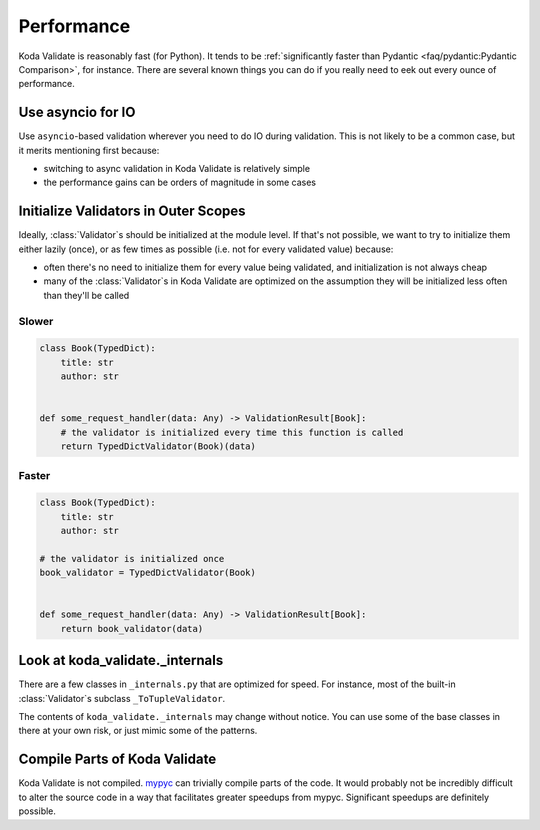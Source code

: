 Performance
===========

.. module:: koda_validate

Koda Validate is reasonably fast (for Python). It tends to be :ref:`significantly faster
than Pydantic <faq/pydantic:Pydantic Comparison>`, for instance. There are several known
things you can do if you really need to eek out every ounce of performance.

Use asyncio for IO
------------------
Use ``asyncio``-based validation wherever you need to do IO during validation. This is not likely to be a common case,
but it merits mentioning first because:

- switching to async validation in Koda Validate is relatively simple
- the performance gains can be orders of magnitude in some cases

Initialize Validators in Outer Scopes
------------------------------------------------------------------------

Ideally, :class:`Validator`\s should be initialized at the module level. If that's not possible, we want to try to initialize them
either lazily (once), or as few times as possible (i.e. not for every validated value) because:

- often there's no need to initialize them for every value being validated, and initialization is not always cheap
- many of the :class:`Validator`\s in Koda Validate are optimized on the assumption they will be initialized less often than they'll be called

Slower
^^^^^^

.. code-block:: python

    class Book(TypedDict):
        title: str
        author: str


    def some_request_handler(data: Any) -> ValidationResult[Book]:
        # the validator is initialized every time this function is called
        return TypedDictValidator(Book)(data)

Faster
^^^^^^

.. code-block:: python

    class Book(TypedDict):
        title: str
        author: str

    # the validator is initialized once
    book_validator = TypedDictValidator(Book)


    def some_request_handler(data: Any) -> ValidationResult[Book]:
        return book_validator(data)


Look at koda_validate._internals
----------------------------------------------

There are a few classes in ``_internals.py`` that are optimized for speed. For instance,
most of the built-in :class:`Validator`\s subclass ``_ToTupleValidator``.

The contents of ``koda_validate._internals`` may change without notice. You can use some
of the base classes in there at your own risk, or just mimic some of the patterns.


Compile Parts of Koda Validate
------------------------------

Koda Validate is not compiled. `mypyc <https://mypyc.readthedocs.io/en/latest/>`_ can
trivially compile parts of the code. It would probably not be incredibly difficult to
alter the source code in a way that facilitates greater speedups from mypyc. Significant
speedups are definitely possible.
